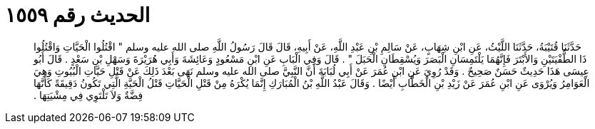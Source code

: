 
= الحديث رقم ١٥٥٩

[quote.hadith]
حَدَّثَنَا قُتَيْبَةُ، حَدَّثَنَا اللَّيْثُ، عَنِ ابْنِ شِهَابٍ، عَنْ سَالِمِ بْنِ عَبْدِ اللَّهِ، عَنْ أَبِيهِ، قَالَ قَالَ رَسُولُ اللَّهِ صلى الله عليه وسلم ‏"‏ اقْتُلُوا الْحَيَّاتِ وَاقْتُلُوا ذَا الطُّفْيَتَيْنِ وَالأَبْتَرَ فَإِنَّهُمَا يَلْتَمِسَانِ الْبَصَرَ وَيُسْقِطَانِ الْحَبَلَ ‏"‏ ‏.‏ قَالَ وَفِي الْبَابِ عَنِ ابْنِ مَسْعُودٍ وَعَائِشَةَ وَأَبِي هُرَيْرَةَ وَسَهْلِ بْنِ سَعْدٍ ‏.‏ قَالَ أَبُو عِيسَى هَذَا حَدِيثٌ حَسَنٌ صَحِيحٌ ‏.‏ وَقَدْ رُوِيَ عَنِ ابْنِ عُمَرَ عَنْ أَبِي لُبَابَةَ أَنَّ النَّبِيَّ صلى الله عليه وسلم نَهَى بَعْدَ ذَلِكَ عَنْ قَتْلِ حَيَّاتِ الْبُيُوتِ وَهِيَ الْعَوَامِرُ وَيُرْوَى عَنِ ابْنِ عُمَرَ عَنْ زَيْدِ بْنِ الْخَطَّابِ أَيْضًا ‏.‏ وَقَالَ عَبْدُ اللَّهِ بْنُ الْمُبَارَكِ إِنَّمَا يُكْرَهُ مِنْ قَتْلِ الْحَيَّاتِ قَتْلُ الْحَيَّةِ الَّتِي تَكُونُ دَقِيقَةً كَأَنَّهَا فِضَّةٌ وَلاَ تَلْتَوِي فِي مِشْيَتِهَا ‏.‏